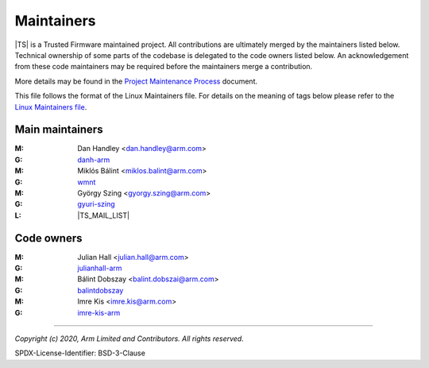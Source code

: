 Maintainers
===========

|TS| is a Trusted Firmware maintained project. All contributions are ultimately
merged by the maintainers listed below. Technical ownership of some parts of the
codebase is delegated to the code owners listed below. An acknowledgement from
these code maintainers may be required before the maintainers merge a
contribution.

More details may be found in the `Project Maintenance Process`_ document.

This file follows the format of the Linux Maintainers file. For details on the
meaning of tags below please refer to the `Linux Maintainers file`_.

Main maintainers
----------------
:M: Dan Handley <dan.handley@arm.com>
:G: `danh-arm`_
:M: Miklós Bálint <miklos.balint@arm.com>
:G: `wmnt`_
:M: György Szing <gyorgy.szing@arm.com>
:G: `gyuri-szing`_
:L: |TS_MAIL_LIST|

Code owners
--------------------

:M: Julian Hall <julian.hall@arm.com>
:G: `julianhall-arm`_
:M: Bálint Dobszay <balint.dobszai@arm.com>
:G: `balintdobszay`_
:M: Imre Kis <imre.kis@arm.com>
:G: `imre-kis-arm`_


--------------

.. _danh-arm: https://github.com/danh-arm
.. _wmnt: https://github.com/wmnt
.. _gyuri-szing: https://github.com/gyuri-szing
.. _balintdobszay: https://github.com/balintdobszay
.. _julianhall-arm: https://github.com/julianhall-arm
.. _imre-kis-arm: https://github.com/imre-kis-arm

.. _`Linux Maintainers file`: https://github.com/torvalds/linux/blob/master/MAINTAINERS#L80
.. _Project Maintenance Process: https://developer.trustedfirmware.org/w/collaboration/project-maintenance-process/

*Copyright (c) 2020, Arm Limited and Contributors. All rights reserved.*

SPDX-License-Identifier: BSD-3-Clause
